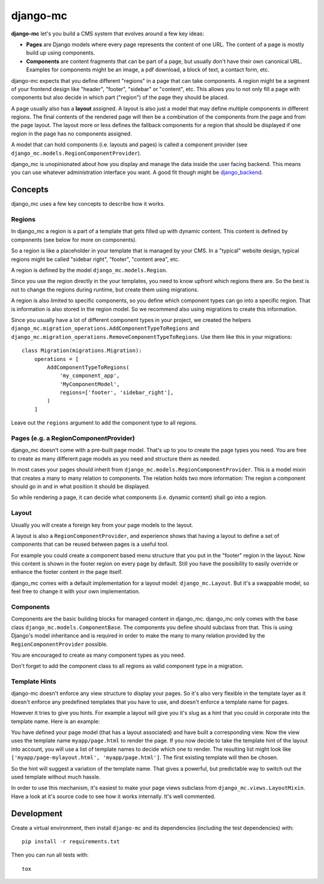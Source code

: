 django-mc
=========

|pypi-badge| |build-status|

.. |build-status| image:: https://travis-ci.org/team23/django_mc.svg
    :target: https://travis-ci.org/team23/django_mc

.. |pypi-badge| image:: https://img.shields.io/pypi/v/django-mc.svg
    :target: https://pypi.python.org/pypi/django-mc

**django-mc** let's you build a CMS system that evolves around a few key ideas:

- **Pages** are Django models where every page represents the content of one
  URL. The content of a page is mostly build up using components.
- **Components** are content fragments that can be part of a page, but usually
  don't have their own canonical URL. Examples for components might be an
  image, a pdf download, a block of text, a contact form, etc.

django-mc expects that you define different "regions" in a page that can take
components. A region might be a segment of your frontend design like "header",
"footer", "sidebar" or "content", etc. This allows you to not only fill a page
with components but also decide in which part ("region") of the page they
should be placed.

A page usually also has a **layout** assigned. A layout is also just a model
that may define multiple components in different regions. The final contents of
the rendered page will then be a combination of the components from the page
and from the page layout. The layout more or less defines the fallback
components for a region that should be displayed if one region in the page has
no components assigned.

A model that can hold components (i.e. layouts and pages) is called a
component provider (see ``django_mc.models.RegionComponentProvider``).

django_mc is unopinionated about how you display and manage the data inside the
user facing backend. This means you can use whatever administration interface
you want. A good fit though might be `django_backend`_.

.. _django_backend: https://github.com/team23/django_backend

Concepts
--------

django_mc uses a few key concepts to describe how it works.

Regions
~~~~~~~

In django_mc a region is a part of a template that gets filled up with dynamic
content. This content is defined by components (see below for more on
components).

So a region is like a placeholder in your template that is managed by your CMS.
In a "typical" website design, typical regions might be called "sidebar right",
"footer", "content area", etc.

A region is defined by the model ``django_mc.models.Region``.

Since you use the region directly in the your templates, you need to know
upfront which regions there are. So the best is not to change the regions
during runtime, but create them using migrations.

A region is also limited to specific components, so you define which component
types can go into a specific region. That is information is also stored in the
region model. So we recommend also using migrations to create this information.

Since you usually have a lot of different component types in your project, we
created the helpers
``django_mc.migration_operations.AddComponentTypeToRegions`` and
``django_mc.migration_operations.RemoveComponentTypeToRegions``. Use them like
this in your migrations::

    class Migration(migrations.Migration):
        operations = [
            AddComponentTypeToRegions(
                'my_component_app',
                'MyComponentModel',
                regions=['footer', 'sidebar_right'],
            )
        ]

Leave out the ``regions`` argument to add the component type to all regions.

Pages (e.g. a RegionComponentProvider)
~~~~~~~~~~~~~~~~~~~~~~~~~~~~~~~~~~~~~~

django_mc doesn't come with a pre-built page model. That's up to you to create
the page types you need. You are free to create as many different page models
as you need and structure them as needed.

In most cases your pages should inherit from
``django_mc.models.RegionComponentProvider``. This is a model mixin that
creates a many to many relation to components. The relation holds two more
information: The region a component should go in and in what position it should
be displayed.

So while rendering a page, it can decide what components (i.e. dynamic content)
shall go into a region.

Layout
~~~~~~

Usually you will create a foreign key from your page models to the layout.

A layout is also a ``RegionComponentProvider``, and experience shows that
having a layout to define a set of components that can be reused between pages
is a useful tool.

For example you could create a component based menu structure that you put in
the "footer" region in the layout. Now this content is shown in the footer
region on every page by default. Still you have the possibility to easily
override or enhance the footer content in the page itself.

django_mc comes with a default implementation for a layout model:
``django_mc.Layout``. But it's a swappable model, so feel free to change it
with your own implementation.

Components
~~~~~~~~~~

Components are the basic building blocks for managed content in django_mc.
django_mc only comes with the base class ``django_mc.models.ComponentBase``.
The components you define should subclass from that. This is using Django's
model inheritance and is required in order to make the many to many relation
provided by the ``RegionComponentProvider`` possible.

You are encouraged to create as many component types as you need.

Don't forget to add the component class to all regions as valid component type
in a migration.

Template Hints
~~~~~~~~~~~~~~

django-mc doesn't enforce any view structure to display your pages. So it's
also very flexible in the template layer as it doesn't enforce any predefined
templates that you have to use, and doesn't enforce a template name for pages.

However it tries to give you hints. For example a layout will give you it's
slug as a hint that you could in corporate into the template name. Here is an
example:

You have defined your page model (that has a layout associated) and have built
a corresponding view. Now the view uses the template name
``myapp/page.html`` to render the page. If you now decide to take the template
hint of the layout into account, you will use a list of template names to
decide which one to render. The resulting list might look like
``['myapp/page-mylayout.html', 'myapp/page.html']``. The first existing
template will then be chosen.

So the hint will suggest a variation of the template name. That gives a
powerful, but predictable way to switch out the used template without much
hassle.

In order to use this mechanism, it's easiest to make your page views subclass
from ``django_mc.views.LayoutMixin``. Have a look at it's source code to see
how it works internally. It's well commented.

Development
-----------

Create a virtual environment, then install ``django-mc`` and its dependencies
(including the test dependencies) with::

    pip install -r requirements.txt

Then you can run all tests with::

    tox
